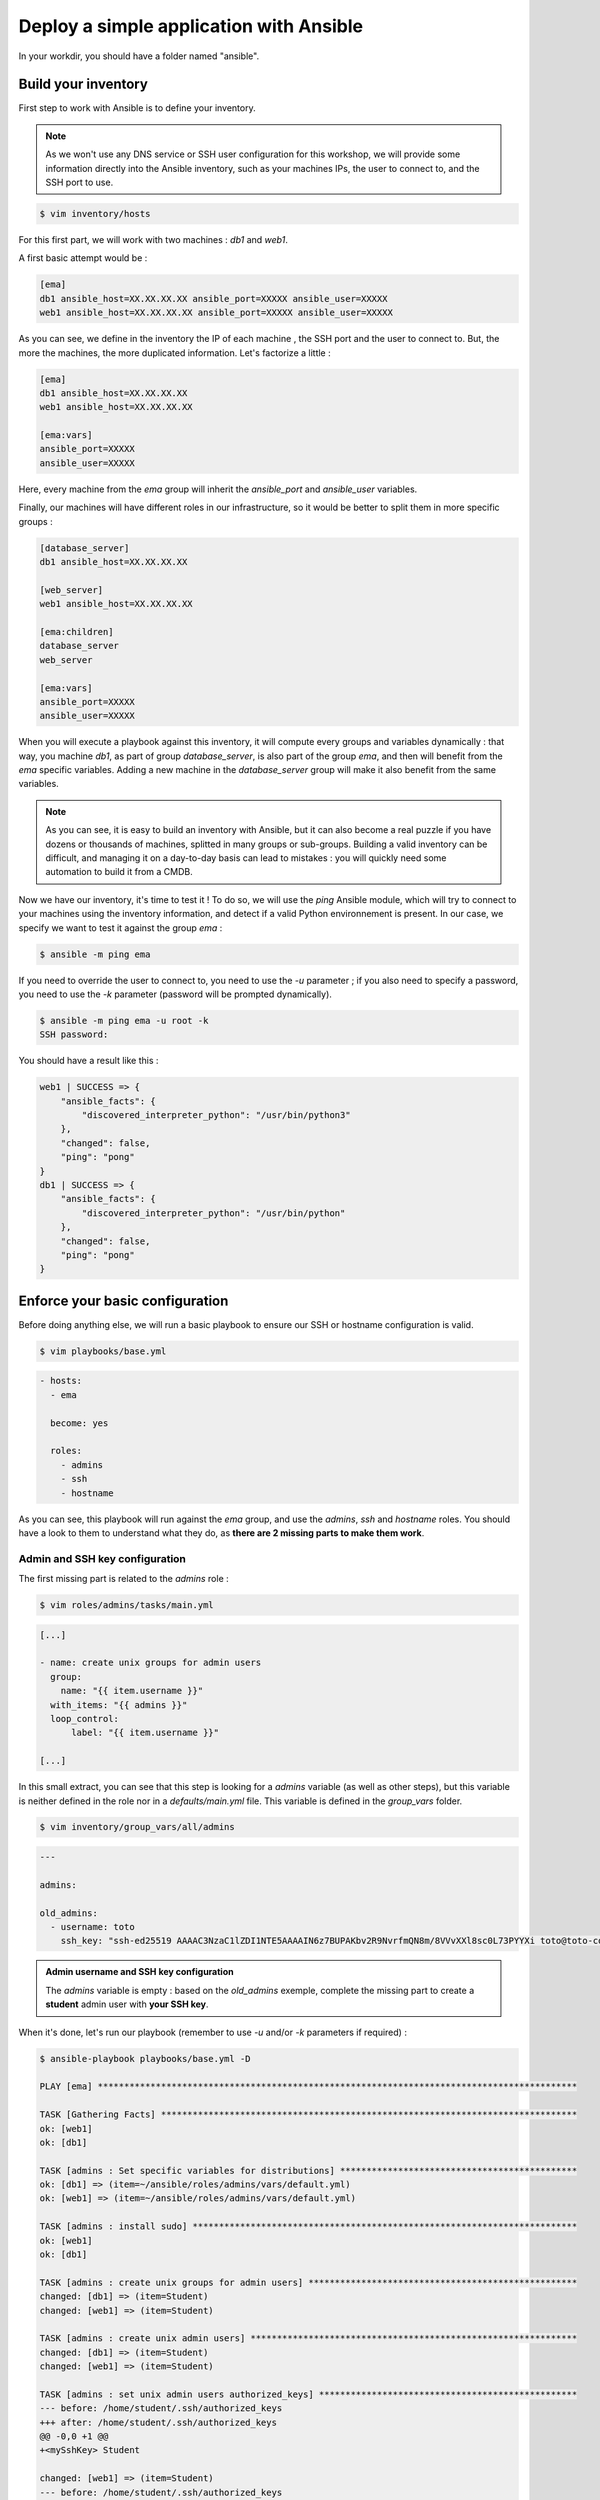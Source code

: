 Deploy a simple application with Ansible
========================================

In your workdir, you should have a folder named "ansible".

Build your inventory
--------------------

First step to work with Ansible is to define your inventory.

.. note::

        As we won't use any DNS service or SSH user configuration for this workshop, we will provide some information directly into the Ansible inventory, such as your machines IPs, the user to connect to, and the SSH port to use.

.. code:: shell

        $ vim inventory/hosts

For this first part, we will work with two machines : *db1* and *web1*.

A first basic attempt would be :

.. code:: shell

        [ema]
        db1 ansible_host=XX.XX.XX.XX ansible_port=XXXXX ansible_user=XXXXX
        web1 ansible_host=XX.XX.XX.XX ansible_port=XXXXX ansible_user=XXXXX

As you can see, we define in the inventory the IP of each machine , the SSH port and the user to connect to. But, the more the machines, the more duplicated information. Let's factorize a little :

.. code:: shell

        [ema]
        db1 ansible_host=XX.XX.XX.XX
        web1 ansible_host=XX.XX.XX.XX

        [ema:vars]
        ansible_port=XXXXX
        ansible_user=XXXXX

Here, every machine from the *ema* group will inherit the *ansible_port* and *ansible_user* variables.

Finally, our machines will have different roles in our infrastructure, so it would be better to split them in more specific groups :

.. code:: shell

        [database_server]
        db1 ansible_host=XX.XX.XX.XX

        [web_server]
        web1 ansible_host=XX.XX.XX.XX

        [ema:children]
        database_server
        web_server

        [ema:vars]
        ansible_port=XXXXX
        ansible_user=XXXXX

When you will execute a playbook against this inventory, it will compute every groups and variables dynamically : that way, you machine *db1*, as part of group *database_server*, is also part of the group *ema*, and then will benefit from the *ema* specific variables.
Adding a new machine in the *database_server* group will make it also benefit from the same variables.

.. note::

        As you can see, it is easy to build an inventory with Ansible, but it can also become a real puzzle if you have dozens or thousands of machines, splitted in many groups or sub-groups. Building a valid inventory can be difficult, and managing it on a day-to-day basis can lead to mistakes : you will quickly need some automation to build it from a CMDB.

Now we have our inventory, it's time to test it ! To do so, we will use the *ping* Ansible module, which will try to connect to your machines using the inventory information, and detect if a valid Python environnement is present. In our case, we specify we want to test it against the group *ema* :

.. code:: shell

        $ ansible -m ping ema

If you need to override the user to connect to, you need to use the *-u* parameter ; if you also need to specify a password, you need to use the *-k* parameter (password will be prompted dynamically).

.. code:: shell

        $ ansible -m ping ema -u root -k
        SSH password:

You should have a result like this :

.. code:: shell

        web1 | SUCCESS => {
            "ansible_facts": {
                "discovered_interpreter_python": "/usr/bin/python3"
            },
            "changed": false,
            "ping": "pong"
        }
        db1 | SUCCESS => {
            "ansible_facts": {
                "discovered_interpreter_python": "/usr/bin/python"
            },
            "changed": false,
            "ping": "pong"
        }

Enforce your basic configuration
--------------------------------

Before doing anything else, we will run a basic playbook to ensure our SSH or hostname configuration is valid.

.. code:: shell

        $ vim playbooks/base.yml

.. code:: yaml

        - hosts:
          - ema

          become: yes

          roles:
            - admins
            - ssh
            - hostname

As you can see, this playbook will run against the *ema* group, and use the *admins*, *ssh* and *hostname* roles. You should have a look to them to understand what they do, as **there are 2 missing parts to make them work**.

Admin and SSH key configuration
^^^^^^^^^^^^^^^^^^^^^^^^^^^^^^^

The first missing part is related to the *admins* role :

.. code:: shell

        $ vim roles/admins/tasks/main.yml

.. code:: yaml

        [...]

        - name: create unix groups for admin users
          group:
            name: "{{ item.username }}"
          with_items: "{{ admins }}"
          loop_control:
              label: "{{ item.username }}"

        [...]

In this small extract, you can see that this step is looking for a *admins* variable (as well as other steps), but this variable is neither defined in the role nor in a *defaults/main.yml* file. This variable is defined in the *group_vars* folder.

.. code:: shell

        $ vim inventory/group_vars/all/admins

.. code:: yaml

        ---

        admins:

        old_admins:
          - username: toto
            ssh_key: "ssh-ed25519 AAAAC3NzaC1lZDI1NTE5AAAAIN6z7BUPAKbv2R9NvrfmQN8m/8VVvXXl8sc0L73PYYXi toto@toto-computer"

.. admonition:: Admin username and SSH key configuration

        The *admins* variable is empty : based on the *old_admins* exemple, complete the missing part to create a **student** admin user with **your SSH key**.

When it's done, let's run our playbook (remember to use *-u* and/or *-k* parameters if required) :

.. code:: shell

        $ ansible-playbook playbooks/base.yml -D

        PLAY [ema] *******************************************************************************************

        TASK [Gathering Facts] *******************************************************************************
        ok: [web1]
        ok: [db1]

        TASK [admins : Set specific variables for distributions] *********************************************
        ok: [db1] => (item=~/ansible/roles/admins/vars/default.yml)
        ok: [web1] => (item=~/ansible/roles/admins/vars/default.yml)

        TASK [admins : install sudo] *************************************************************************
        ok: [web1]
        ok: [db1]

        TASK [admins : create unix groups for admin users] ***************************************************
        changed: [db1] => (item=Student)
        changed: [web1] => (item=Student)

        TASK [admins : create unix admin users] **************************************************************
        changed: [db1] => (item=Student)
        changed: [web1] => (item=Student)

        TASK [admins : set unix admin users authorized_keys] *************************************************
        --- before: /home/student/.ssh/authorized_keys
        +++ after: /home/student/.ssh/authorized_keys
        @@ -0,0 +1 @@
        +<mySshKey> Student

        changed: [web1] => (item=Student)
        --- before: /home/student/.ssh/authorized_keys
        +++ after: /home/student/.ssh/authorized_keys
        @@ -0,0 +1 @@
        +<mySshKey> Student

        changed: [db1] => (item=Student)

        TASK [configure sudoers file for admins] *************************************************************
        --- before: /etc/sudoers (content)
        +++ after: /etc/sudoers (content)
        @@ -28,3 +28,4 @@
         # See sudoers(5) for more information on "#include" directives:

         #includedir /etc/sudoers.d
        +student ALL = (ALL) NOPASSWD:ALL

        changed: [db1] => (item=Student)
        --- before: /etc/sudoers (content)
        +++ after: /etc/sudoers (content)
        @@ -28,3 +28,4 @@
         # See sudoers(5) for more information on "#include" directives:

         #includedir /etc/sudoers.d
        +student ALL = (ALL) NOPASSWD:ALL

        changed: [web1] => (item=Student)

        TASK [admins : remove old unix admin users authorized_keys (root)] ***********************************
        ok: [db1] => (item=Toto)
        ok: [web1] => (item=Toto)

        TASK [delete unix users for old admins] **************************************************************
        ok: [web1] => (item=Toto)
        ok: [db1] => (item=Toto)

        TASK [delete unix groups for old admins] *************************************************************
        ok: [web1] => (item=Toto)
        ok: [db1] => (item=Toto)

        TASK [remove old admins from sudoers file] ***********************************************************
        ok: [db1] => (item=Toto)
        ok: [web1] => (item=Toto)

        TASK [create root .ssh directory] ********************************************************************
        --- before
        +++ after
        @@ -1,5 +1,5 @@
         {
        -    "mode": "0755",
        +    "mode": "0750",
             "path": "/root/.ssh",
        -    "state": "absent"
        +    "state": "directory"
         }

        changed: [db1]
        --- before
        +++ after
        @@ -1,5 +1,5 @@
         {
        -    "mode": "0755",
        +    "mode": "0750",
             "path": "/root/.ssh",
        -    "state": "absent"
        +    "state": "directory"
         }

        changed: [web1]

        TASK [ssh : Config SSH daemon] ***********************************************************************
        fatal: [db1]: FAILED! => {"msg": "'ssh_port' is undefined"}
        fatal: [web1]: FAILED! => {"msg": "'ssh_port' is undefined"}

        PLAY RECAP *******************************************************************************************
        db1                        : ok=12   changed=5    unreachable=0    failed=1    skipped=0    rescued=0    ignored=0
        web1                       : ok=12   changed=5    unreachable=0    failed=1    skipped=0    rescued=0    ignored=0

Ok, it seems that we have a problem. Our admin user has been created, but now we are stuck at the SSH configuration. Remember when we told there are 2 missing parts in this basic roles ? Here is the second one !

SSH port configuration
^^^^^^^^^^^^^^^^^^^^^^

So, Ansible tells us that a variable *ssh_port* is undefined : we could provide it several ways, but here we will use a *defaults* folder inside the role one.

.. code:: shell

        $ vim roles/ssh/defaults/main.yml

.. admonition:: SSH port configuration

        Fill the main.yml file to provide the required variable to your role.

Once you have provided the missing variable, you can relaunch your playbook :

.. code:: shell

        $ ansible-playbook playbooks/base.yml -D

        PLAY [ema] *******************************************************************************************

        [...]

        RUNNING HANDLER [restart ssh] ************************************************************************
        changed: [web1]
        changed: [db1]

        PLAY RECAP *******************************************************************************************
        db1                        : ok=17   changed=3    unreachable=0    failed=0    skipped=1    rescued=0    ignored=0   
        web1                       : ok=17   changed=3    unreachable=0    failed=0    skipped=1    rescued=0    ignored=0 

As you can see, as some modification has been applied to the SSH configuration, Ansible applied the according handler and restarted the SSH daemon of each concerned machine. 

.. note::

        Starting from now, you won't be able to connect as *root* anymore. If required, remember to fix your *ansible_user* variable in your inventory to avoid having to specify it manually for each Ansible run.

Toto
